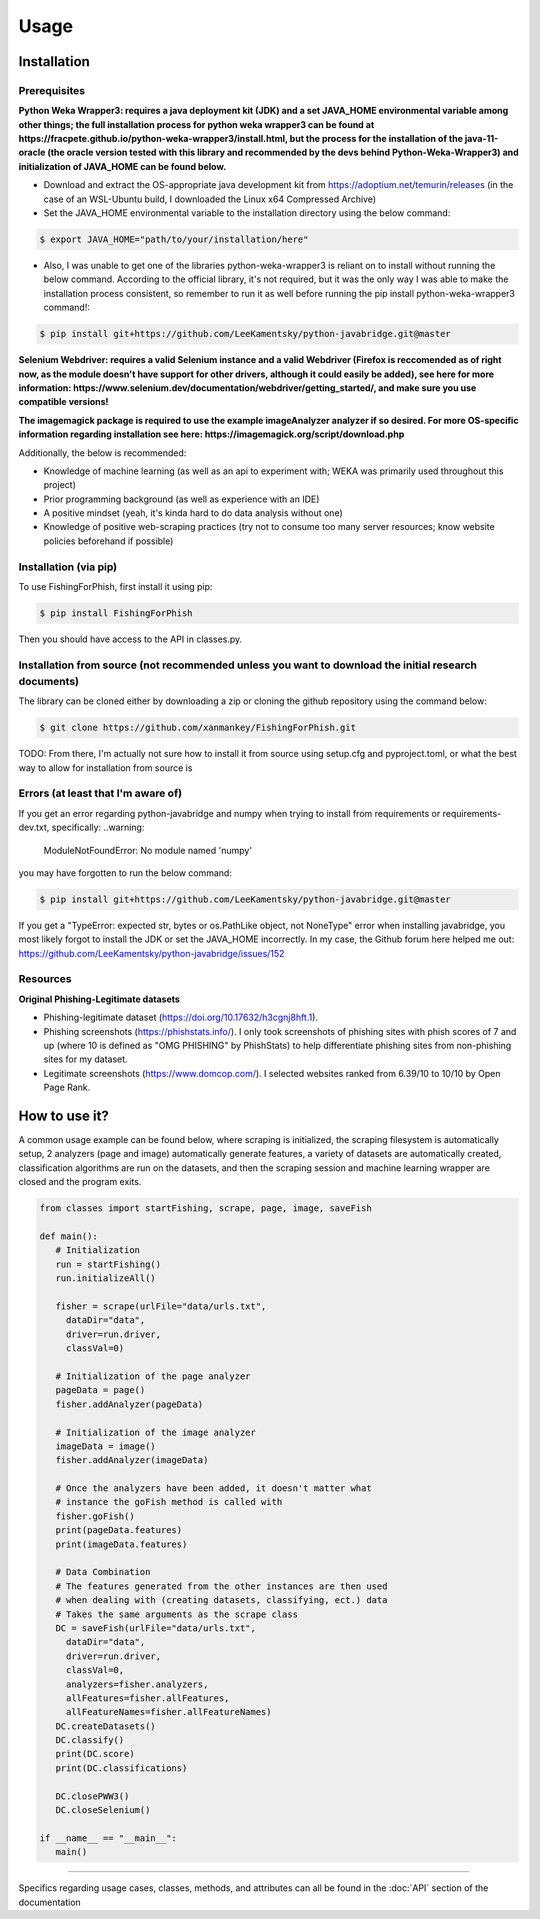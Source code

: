 Usage
=====

.. _installation:

Installation
------------

Prerequisites
^^^^^^^^^^^^^

**Python Weka Wrapper3: requires a java deployment kit (JDK) and a set JAVA_HOME environmental variable among other things; the full installation process for python weka wrapper3 can be found at https://fracpete.github.io/python-weka-wrapper3/install.html, but the process for the installation of the java-11-oracle (the oracle version tested with this library and recommended by the devs behind Python-Weka-Wrapper3) and initialization of JAVA_HOME can be found below.**

* Download and extract the OS-appropriate java development kit from https://adoptium.net/temurin/releases (in the case of an WSL-Ubuntu build, I downloaded the Linux x64 Compressed Archive)
* Set the JAVA_HOME environmental variable to the installation directory using the below command:

.. code-block:: console

   $ export JAVA_HOME="path/to/your/installation/here"
   
* Also, I was unable to get one of the libraries python-weka-wrapper3 is reliant on to install without running the below command. According to the official library, it's not required, but it was the only way I was able to make the installation process consistent, so remember to run it as well before running the pip install python-weka-wrapper3 command!:

.. code-block:: console

   $ pip install git+https://github.com/LeeKamentsky/python-javabridge.git@master

**Selenium Webdriver: requires a valid Selenium instance and a valid Webdriver (Firefox is reccomended as of right now, as the module doesn't have support for other drivers, although it could easily be added), see here for more information: https://www.selenium.dev/documentation/webdriver/getting_started/, and make sure you use compatible versions!**
   
**The imagemagick package is required to use the example imageAnalyzer analyzer if so desired. For more OS-specific information regarding installation see here: https://imagemagick.org/script/download.php**

Additionally, the below is recommended:

* Knowledge of machine learning (as well as an api to experiment with; WEKA was primarily used throughout this project)
* Prior programming background (as well as experience with an IDE)
* A positive mindset (yeah, it's kinda hard to do data analysis without one)
* Knowledge of positive web-scraping practices (try not to consume too many server resources; know website policies beforehand if possible)

Installation (via pip)
^^^^^^^^^^^^^^^^^^^^^^

To use FishingForPhish, first install it using pip:

.. code-block:: console

   $ pip install FishingForPhish

Then you should have access to the API in classes.py. 

Installation from source (not recommended unless you want to download the initial research documents)
^^^^^^^^^^^^^^^^^^^^^^^^^^^^^^^^^^^^^^^^^^^^^^^^^^^^^^^^^^^^^^^^^^^^^^^^^^^^^^^^^^^^^^^^^^^^^^^^^^^^^

The library can be cloned either by downloading a zip or cloning the github repository using the command below:

.. code-block:: console

   $ git clone https://github.com/xanmankey/FishingForPhish.git
   
TODO: From there, I'm actually not sure how to install it from source using setup.cfg and pyproject.toml, or what the best way to allow for installation from source is
   
Errors (at least that I'm aware of)
^^^^^^^^^^^^^^^^^^^^^^^^^^^^^^^^^^^

If you get an error regarding python-javabridge and numpy when trying to install from requirements or requirements-dev.txt, specifically:
..warning:
   ModuleNotFoundError: No module named 'numpy'
   
you may have forgotten to run the below command:

.. code-block:: console

   $ pip install git+https://github.com/LeeKamentsky/python-javabridge.git@master
   
If you get a "TypeError: expected str, bytes or os.PathLike object, not NoneType" error when installing javabridge, you most likely forgot to install the JDK or set the JAVA_HOME incorrectly. In my case, the Github forum here helped me out: https://github.com/LeeKamentsky/python-javabridge/issues/152

Resources
^^^^^^^^^

**Original Phishing-Legitimate datasets**

- Phishing-legitimate dataset (https://doi.org/10.17632/h3cgnj8hft.1).
- Phishing screenshots (https://phishstats.info/). I only took screenshots of phishing sites with phish scores of 7 and up (where 10 is defined as "OMG PHISHING" by PhishStats) to help differentiate phishing sites from non-phishing sites for my dataset.
- Legitimate screenshots (https://www.domcop.com/). I selected websites ranked from 6.39/10 to 10/10 by Open Page Rank.


How to use it?
--------------

A common usage example can be found below, where scraping is initialized, the scraping filesystem is automatically setup, 
2 analyzers (page and image) automatically generate features, a variety of datasets are automatically created, classification algorithms are run 
on the datasets, and then the scraping session and machine learning wrapper are closed and the program exits.

.. code-block:: python

   from classes import startFishing, scrape, page, image, saveFish 
   
   def main():
      # Initialization
      run = startFishing()
      run.initializeAll()

      fisher = scrape(urlFile="data/urls.txt",
        dataDir="data",
        driver=run.driver,
        classVal=0)

      # Initialization of the page analyzer
      pageData = page()
      fisher.addAnalyzer(pageData)

      # Initialization of the image analyzer
      imageData = image()
      fisher.addAnalyzer(imageData)

      # Once the analyzers have been added, it doesn't matter what
      # instance the goFish method is called with
      fisher.goFish()
      print(pageData.features)
      print(imageData.features)

      # Data Combination
      # The features generated from the other instances are then used
      # when dealing with (creating datasets, classifying, ect.) data
      # Takes the same arguments as the scrape class
      DC = saveFish(urlFile="data/urls.txt",
        dataDir="data",
        driver=run.driver,
        classVal=0,
        analyzers=fisher.analyzers,
        allFeatures=fisher.allFeatures,
        allFeatureNames=fisher.allFeatureNames)
      DC.createDatasets()
      DC.classify()
      print(DC.score)
      print(DC.classifications)

      DC.closePWW3()
      DC.closeSelenium()
       
   if __name__ == "__main__":
      main()
    
----

Specifics regarding usage cases, classes, methods, and attributes can all be found in the :doc:`API` section of the documentation

